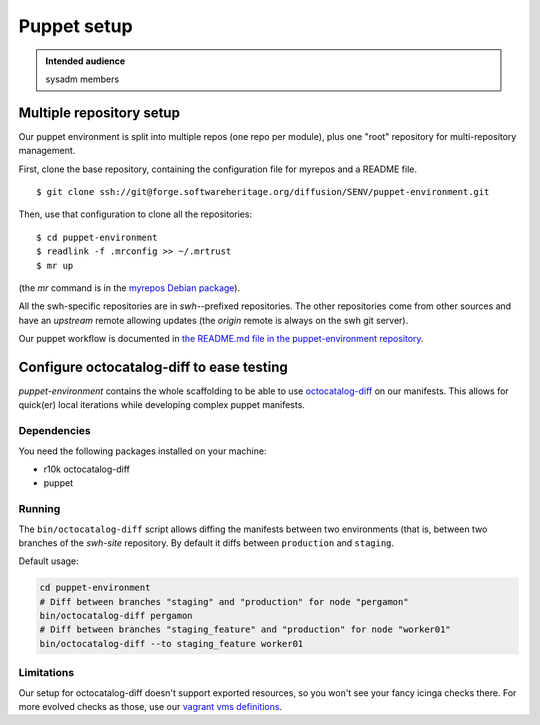 .. _puppet-setup:

Puppet setup
============

.. admonition:: Intended audience
   :class: important

   sysadm members

.. _mutiple_repository_setup:

Multiple repository setup
-------------------------

Our puppet environment is split into multiple repos (one repo per module), plus one
"root" repository for multi-repository management.

First, clone the base repository, containing the configuration file for myrepos and a
README file.

::

   $ git clone ssh://git@forge.softwareheritage.org/diffusion/SENV/puppet-environment.git

Then, use that configuration to clone all the repositories:

::

   $ cd puppet-environment
   $ readlink -f .mrconfig >> ~/.mrtrust
   $ mr up

(the *mr* command is in the `myrepos Debian package
<https://packages.debian.org/buster/myrepos>`_).

All the swh-specific repositories are in *swh-*-prefixed repositories. The other
repositories come from other sources and have an *upstream* remote allowing updates (the
*origin* remote is always on the swh git server).

Our puppet workflow is documented in `the README.md file in the puppet-environment
repository
<https://forge.softwareheritage.org/diffusion/SENV/browse/master/README.md>`_.

.. _configure_octocatalog_diff:

Configure octocatalog-diff to ease testing
------------------------------------------

*puppet-environment* contains the whole scaffolding to be able to use `octocatalog-diff
<https://github.com/github/octocatalog-diff>`_ on our manifests. This allows for
quick(er) local iterations while developing complex puppet manifests.

Dependencies
~~~~~~~~~~~~

You need the following packages installed on your machine:

- r10k octocatalog-diff
- puppet

Running
~~~~~~~

The ``bin/octocatalog-diff`` script allows diffing the manifests between two
environments (that is, between two branches of the *swh-site* repository. By default it
diffs between ``production`` and ``staging``.

Default usage:

.. code::

   cd puppet-environment
   # Diff between branches "staging" and "production" for node "pergamon"
   bin/octocatalog-diff pergamon
   # Diff between branches "staging_feature" and "production" for node "worker01"
   bin/octocatalog-diff --to staging_feature worker01

Limitations
~~~~~~~~~~~

Our setup for octocatalog-diff doesn't support exported resources, so you won't see your
fancy icinga checks there. For more evolved checks as those, use our `vagrant vms
definitions
<https://forge.softwareheritage.org/source/puppet-environment/browse/master/README.md$187>`_.
